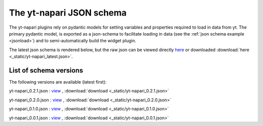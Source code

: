 The yt-napari JSON schema
=========================

The yt-napari plugins rely on pydantic models for setting variables and properties required to load in data from yt. The primary pydantic model, is exported as a json-schema to facilitate loading in data (see the :ref:`json schema example <jsonload>`) and to semi-automatically build the widget plugin.

The latest json schema is rendered below, but the raw json can be viewed directly `here <_static/yt-napari_latest.json>`_ or downloaded :download:`here <_static/yt-napari_latest.json>`.


.. jsonschema:: _static/yt-napari_latest.json


List of schema versions
***********************

The following versions are available (latest first):

..
  schemalistanchor! the following table is auto-generated by repo_utilites/update_schema_docs.py, Do not edit below this line.

yt-napari_0.2.1.json : `view <_static/yt-napari_0.2.1.json>`_ , :download:`download <_static/yt-napari_0.2.1.json>`

yt-napari_0.2.0.json : `view <_static/yt-napari_0.2.0.json>`_ , :download:`download <_static/yt-napari_0.2.0.json>`

yt-napari_0.1.0.json : `view <_static/yt-napari_0.1.0.json>`_ , :download:`download <_static/yt-napari_0.1.0.json>`

yt-napari_0.0.1.json : `view <_static/yt-napari_0.0.1.json>`_ , :download:`download <_static/yt-napari_0.0.1.json>`

